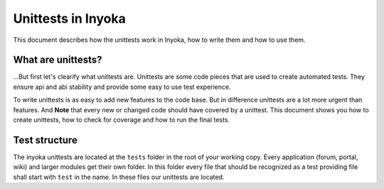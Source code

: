 .. module:: inyoka.utils.test

===================
Unittests in Inyoka
===================

This document describes how the unittests work in Inyoka, how to write them
and how to use them.

What are unittests?
===================

…But first let's clearify what unittests are.  Unittests are some code pieces
that are used to create automated tests.  They ensure api and abi stability
and provide some easy to use test experience.

To write unittests is as easy to add new features to the code base.  But in
difference unittests are a lot more urgent than features.  And **Note** that
every new or changed code should have covered by a unittest.  This document
shows you how to create unittests, how to check for coverage and how to run
the final tests.

Test structure
==============

The inyoka unittests are located at the ``tests`` folder in the root of your
working copy.  Every application (forum, portal, wiki) and larger modules get
their own folder.  In this folder every file that should be recognized as a
test providing file shall start with ``test`` in the name.  In these files our
unittests are located.
